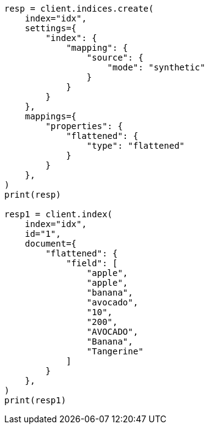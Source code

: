 // This file is autogenerated, DO NOT EDIT
// mapping/types/flattened.asciidoc:333

[source, python]
----
resp = client.indices.create(
    index="idx",
    settings={
        "index": {
            "mapping": {
                "source": {
                    "mode": "synthetic"
                }
            }
        }
    },
    mappings={
        "properties": {
            "flattened": {
                "type": "flattened"
            }
        }
    },
)
print(resp)

resp1 = client.index(
    index="idx",
    id="1",
    document={
        "flattened": {
            "field": [
                "apple",
                "apple",
                "banana",
                "avocado",
                "10",
                "200",
                "AVOCADO",
                "Banana",
                "Tangerine"
            ]
        }
    },
)
print(resp1)
----
